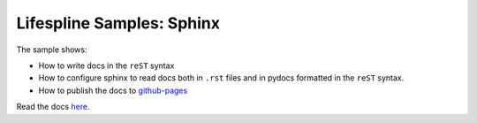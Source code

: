 ==========================
Lifespline Samples: Sphinx
==========================

The sample shows:

* How to write docs in the ``reST`` syntax
* How to configure sphinx to read docs both in ``.rst`` files and in pydocs formatted in the ``reST`` syntax.
* How to publish the docs to `github-pages <https://pages.github.com/>`_

Read the docs `here <https://lifespline.github.io/samples-sphinx/>`_.

